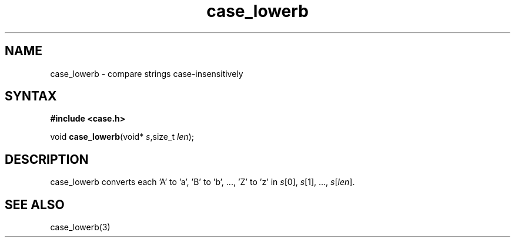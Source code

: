 .TH case_lowerb 3
.SH NAME
case_lowerb \- compare strings case-insensitively
.SH SYNTAX
.B #include <case.h>

void \fBcase_lowerb\fP(void* \fIs\fR,size_t \fIlen\fR);
.SH DESCRIPTION
case_lowerb converts each 'A' to 'a', 'B' to 'b', ..., 'Z' to 'z' in
\fIs\fR[0], \fIs\fR[1], ..., \fIs\fR[\fIlen\fR].
.SH "SEE ALSO"
case_lowerb(3)
